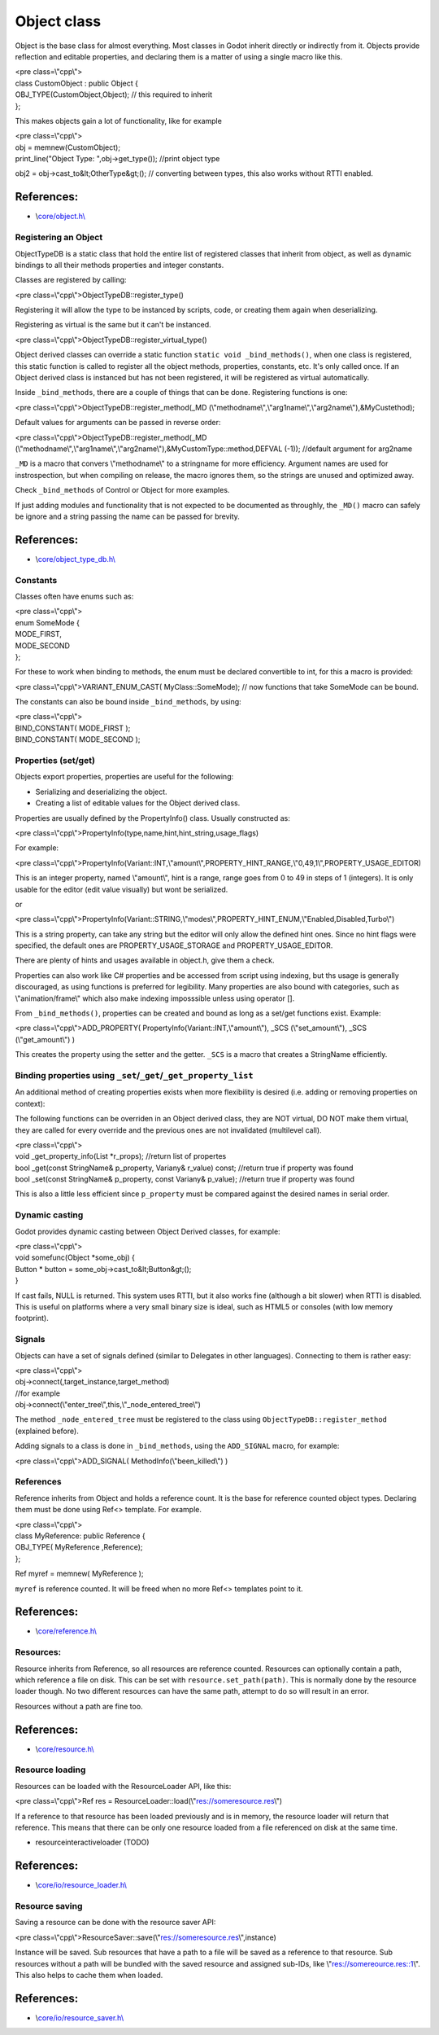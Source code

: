 Object class
============

Object is the base class for almost everything. Most classes in Godot
inherit directly or indirectly from it. Objects provide reflection and
editable properties, and declaring them is a matter of using a single
macro like this.

| <pre class=\\"cpp\\">
| class CustomObject : public Object {

| OBJ\_TYPE(CustomObject,Object); // this required to inherit
| };

.. raw:: html

   </pre>

This makes objects gain a lot of functionality, like for example

| <pre class=\\"cpp\\">
| obj = memnew(CustomObject);
| print\_line("Object Type: ",obj->get\_type()); //print object type

obj2 = obj->cast\_to&lt;OtherType&gt;(); // converting between types,
this also works without RTTI enabled.

.. raw:: html

   </pre>

References:
~~~~~~~~~~~

-  \\\ `core/object.h\\ <https://github.com/okamstudio/godot/blob/master/core/object.h>`__

Registering an Object
---------------------

ObjectTypeDB is a static class that hold the entire list of registered
classes that inherit from object, as well as dynamic bindings to all
their methods properties and integer constants.

Classes are registered by calling:

<pre class=\\"cpp\\">ObjectTypeDB::register\_type()

.. raw:: html

   </pre>

Registering it will allow the type to be instanced by scripts, code, or
creating them again when deserializing.

Registering as virtual is the same but it can't be instanced.

<pre class=\\"cpp\\">ObjectTypeDB::register\_virtual\_type()

.. raw:: html

   </pre>

Object derived classes can override a static function
``static void _bind_methods()``, when one class is registered, this
static function is called to register all the object methods,
properties, constants, etc. It's only called once. If an Object derived
class is instanced but has not been registered, it will be registered as
virtual automatically.

Inside ``_bind_methods``, there are a couple of things that can be done.
Registering functions is one:

<pre
class=\\"cpp\\">ObjectTypeDB::register\_method(\_MD (\\"methodname\\",\\"arg1name\\",\\"arg2name\\"),&MyCustethod);

.. raw:: html

   </pre>

Default values for arguments can be passed in reverse order:

<pre
class=\\"cpp\\">ObjectTypeDB::register\_method(\_MD (\\"methodname\\",\\"arg1name\\",\\"arg2name\\"),&MyCustomType::method,DEFVAL (-1));
//default argument for arg2name

.. raw:: html

   </pre>

``_MD`` is a macro that convers \\"methodname\\" to a stringname for
more efficiency. Argument names are used for instrospection, but when
compiling on release, the macro ignores them, so the strings are unused
and optimized away.

Check ``_bind_methods`` of Control or Object for more examples.

If just adding modules and functionality that is not expected to be
documented as throughly, the ``_MD()`` macro can safely be ignore and a
string passing the name can be passed for brevity.

References:
~~~~~~~~~~~

-  \\\ `core/object\_type\_db.h\\ <https://github.com/okamstudio/godot/blob/master/core/object_type_db.h>`__

Constants
---------

Classes often have enums such as:

| <pre class=\\"cpp\\">
| enum SomeMode {
| MODE\_FIRST,
| MODE\_SECOND
| };

.. raw:: html

   </pre>

For these to work when binding to methods, the enum must be declared
convertible to int, for this a macro is provided:

<pre class=\\"cpp\\">VARIANT\_ENUM\_CAST( MyClass::SomeMode); // now
functions that take SomeMode can be bound.

.. raw:: html

   </pre>

The constants can also be bound inside ``_bind_methods``, by using:

| <pre class=\\"cpp\\">
| BIND\_CONSTANT( MODE\_FIRST );
| BIND\_CONSTANT( MODE\_SECOND );

.. raw:: html

   </pre>

Properties (set/get)
--------------------

Objects export properties, properties are useful for the following:

-  Serializing and deserializing the object.
-  Creating a list of editable values for the Object derived class.

Properties are usually defined by the PropertyInfo() class. Usually
constructed as:

<pre
class=\\"cpp\\">PropertyInfo(type,name,hint,hint\_string,usage\_flags)

.. raw:: html

   </pre>

For example:

<pre
class=\\"cpp\\">PropertyInfo(Variant::INT,\\"amount\\",PROPERTY\_HINT\_RANGE,\\"0,49,1\\",PROPERTY\_USAGE\_EDITOR)

.. raw:: html

   </pre>

This is an integer property, named \\"amount\\", hint is a range, range
goes from 0 to 49 in steps of 1 (integers). It is only usable for the
editor (edit value visually) but wont be serialized.

or

<pre
class=\\"cpp\\">PropertyInfo(Variant::STRING,\\"modes\\",PROPERTY\_HINT\_ENUM,\\"Enabled,Disabled,Turbo\\")

.. raw:: html

   </pre>

This is a string property, can take any string but the editor will only
allow the defined hint ones. Since no hint flags were specified, the
default ones are PROPERTY\_USAGE\_STORAGE and PROPERTY\_USAGE\_EDITOR.

There are plenty of hints and usages available in object.h, give them a
check.

Properties can also work like C# properties and be accessed from script
using indexing, but ths usage is generally discouraged, as using
functions is preferred for legibility. Many properties are also bound
with categories, such as \\"animation/frame\\" which also make indexing
imposssible unless using operator [].

From ``_bind_methods()``, properties can be created and bound as long as
a set/get functions exist. Example:

<pre class=\\"cpp\\">ADD\_PROPERTY(
PropertyInfo(Variant::INT,\\"amount\\"), \_SCS (\\"set\_amount\\"),
\_SCS (\\"get\_amount\\") )

.. raw:: html

   </pre>

This creates the property using the setter and the getter. ``_SCS`` is a
macro that creates a StringName efficiently.

Binding properties using ``_set``/``_get``/``_get_property_list``
-----------------------------------------------------------------

An additional method of creating properties exists when more flexibility
is desired (i.e. adding or removing properties on context):

The following functions can be overriden in an Object derived class,
they are NOT virtual, DO NOT make them virtual, they are called for
every override and the previous ones are not invalidated (multilevel
call).

| <pre class=\\"cpp\\">
| void \_get\_property\_info(List \*r\_props); //return list of
  propertes
| bool \_get(const StringName& p\_property, Variany& r\_value) const;
  //return true if property was found
| bool \_set(const StringName& p\_property, const Variany& p\_value);
  //return true if property was found

.. raw:: html

   </pre>

This is also a little less efficient since ``p_property`` must be
compared against the desired names in serial order.

Dynamic casting
---------------

Godot provides dynamic casting between Object Derived classes, for
example:

| <pre class=\\"cpp\\">
| void somefunc(Object \*some\_obj) {

| Button \* button = some\_obj->cast\_to&lt;Button&gt;();
| }

.. raw:: html

   </pre>

If cast fails, NULL is returned. This system uses RTTI, but it also
works fine (although a bit slower) when RTTI is disabled. This is useful
on platforms where a very small binary size is ideal, such as HTML5 or
consoles (with low memory footprint).

Signals
-------

Objects can have a set of signals defined (similar to Delegates in other
languages). Connecting to them is rather easy:

| <pre class=\\"cpp\\">
| obj->connect(,target\_instance,target\_method)
| //for example
| obj->connect(\\"enter\_tree\\",this,\\"\_node\_entered\_tree\\")

.. raw:: html

   </pre>

The method ``_node_entered_tree`` must be registered to the class using
``ObjectTypeDB::register_method`` (explained before).

Adding signals to a class is done in ``_bind_methods``, using the
``ADD_SIGNAL`` macro, for example:

<pre class=\\"cpp\\">ADD\_SIGNAL( MethodInfo(\\"been\_killed\\") )

.. raw:: html

   </pre>

References
----------

Reference inherits from Object and holds a reference count. It is the
base for reference counted object types. Declaring them must be done
using Ref<> template. For example.

| <pre class=\\"cpp\\">
| class MyReference: public Reference {
| OBJ\_TYPE( MyReference ,Reference);
| };

Ref myref = memnew( MyReference );

.. raw:: html

   </pre>

``myref`` is reference counted. It will be freed when no more Ref<>
templates point to it.

References:
~~~~~~~~~~~

-  \\\ `core/reference.h\\ <https://github.com/okamstudio/godot/blob/master/core/reference.h>`__

Resources:
----------

Resource inherits from Reference, so all resources are reference
counted. Resources can optionally contain a path, which reference a file
on disk. This can be set with ``resource.set_path(path)``. This is
normally done by the resource loader though. No two different resources
can have the same path, attempt to do so will result in an error.

Resources without a path are fine too.

References:
~~~~~~~~~~~

-  \\\ `core/resource.h\\ <https://github.com/okamstudio/godot/blob/master/core/resource.h>`__

Resource loading
----------------

Resources can be loaded with the ResourceLoader API, like this:

<pre class=\\"cpp\\">Ref res =
ResourceLoader::load(\\"res://someresource.res\\")

.. raw:: html

   </pre>

If a reference to that resource has been loaded previously and is in
memory, the resource loader will return that reference. This means that
there can be only one resource loaded from a file referenced on disk at
the same time.

-  resourceinteractiveloader (TODO)

References:
~~~~~~~~~~~

-  \\\ `core/io/resource\_loader.h\\ <https://github.com/okamstudio/godot/blob/master/core/io/resource_loader.h>`__

Resource saving
---------------

Saving a resource can be done with the resource saver API:

<pre
class=\\"cpp\\">ResourceSaver::save(\\"res://someresource.res\\",instance)

.. raw:: html

   </pre>

Instance will be saved. Sub resources that have a path to a file will be
saved as a reference to that resource. Sub resources without a path will
be bundled with the saved resource and assigned sub-IDs, like
\\"res://somereource.res::1\\". This also helps to cache them when
loaded.

References:
~~~~~~~~~~~

-  \\\ `core/io/resource\_saver.h\\ <https://github.com/okamstudio/godot/blob/master/core/io/resource_saver.h>`__
